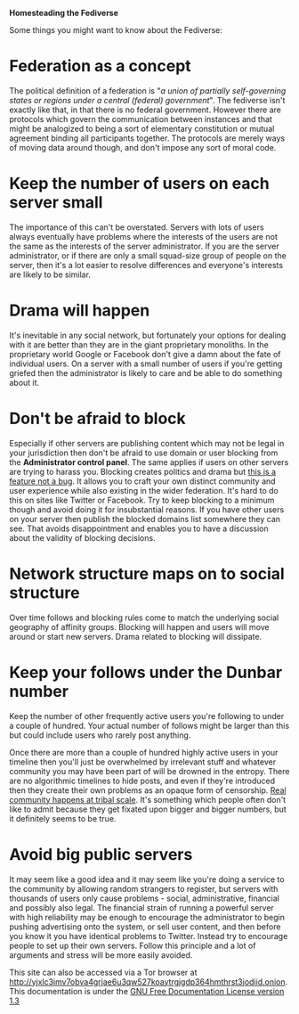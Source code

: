 #+TITLE:
#+AUTHOR: Bob Mottram
#+EMAIL: bob@freedombone.net
#+KEYWORDS: freedombone, homestead, fediverse
#+DESCRIPTION: Homesteading the Fediverse
#+OPTIONS: ^:nil toc:nil
#+HTML_HEAD: <link rel="stylesheet" type="text/css" href="freedombone.css" />

#+BEGIN_CENTER
[[file:images/logo.png]]
#+END_CENTER

#+BEGIN_CENTER
*Homesteading the Fediverse*
#+END_CENTER

Some things you might want to know about the Fediverse:

* Federation as a concept
The political definition of a federation is "/a union of partially self-governing states or regions under a central (federal) government/". The fediverse isn't exactly like that, in that there is no federal government. However there are protocols which govern the communication between instances and that might be analogized to being a sort of elementary constitution or mutual agreement binding all participants together. The protocols are merely ways of moving data around though, and don't impose any sort of moral code.
* Keep the number of users on each server small
The importance of this can't be overstated. Servers with lots of users always eventually have problems where the interests of the users are not the same as the interests of the server administrator. If you are the server administrator, or if there are only a small squad-size group of people on the server, then it's a lot easier to resolve differences and everyone's interests are likely to be similar.

* Drama will happen
It's inevitable in any social network, but fortunately your options for dealing with it are better than they are in the giant proprietary monoliths. In the proprietary world Google or Facebook don't give a damn about the fate of individual users. On a server with a small number of users if you're getting griefed then the administrator is likely to care and be able to do something about it.

* Don't be afraid to block
Especially if other servers are publishing content which may not be legal in your jurisdiction then don't be afraid to use domain or user blocking from the *Administrator control panel*. The same applies if users on other servers are trying to harass you. Blocking creates politics and drama but _this is a feature not a bug_. It allows you to craft your own distinct community and user experience while also existing in the wider federation. It's hard to do this on sites like Twitter or Facebook. Try to keep blocking to a minimum though and avoid doing it for insubstantial reasons. If you have other users on your server then publish the blocked domains list somewhere they can see. That avoids disappointment and enables you to have a discussion about the validity of blocking decisions.

* Network structure maps on to social structure
Over time follows and blocking rules come to match the underlying social geography of affinity groups. Blocking will happen and users will move around or start new servers. Drama related to blocking will dissipate.

* Keep your follows under the Dunbar number
Keep the number of other frequently active users you're following to under a couple of hundred. Your actual number of follows might be larger than this but could include users who rarely post anything.

Once there are more than a couple of hundred highly active users in your timeline then you'll just be overwhelmed by irrelevant stuff and whatever community you may have been part of will be drowned in the entropy. There are no algorithmic timelines to hide posts, and even if they're introduced then they create their own problems as an opaque form of censorship. _Real community happens at tribal scale_. It's something which people often don't like to admit because they get fixated upon bigger and bigger numbers, but it definitely seems to be true.

* Avoid big public servers
It may seem like a good idea and it may seem like you're doing a service to the community by allowing random strangers to register, but servers with thousands of users only cause problems - social, administrative, financial and possibly also legal. The financial strain of running a powerful server with high reliability may be enough to encourage the administrator to begin pushing advertising onto the system, or sell user content, and then before you know it you have identical problems to Twitter. Instead try to encourage people to set up their own servers. Follow this principle and a lot of arguments and stress will be more easily avoided.



#+BEGIN_CENTER
This site can also be accessed via a Tor browser at http://yjxlc3imv7obva4grjae6u3qw527koaytrgjgdp364hmthrst3jodiid.onion. This documentation is under the [[https://www.gnu.org/licenses/fdl-1.3.txt][GNU Free Documentation License version 1.3]]
#+END_CENTER
